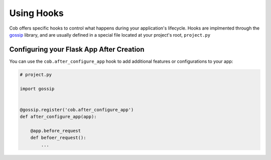 Using Hooks
===========

Cob offers specific hooks to control what happens during your application's lifecycle. Hooks are implmented through the `gossip <https://gossip.readthedocs.org>`_ library, and are usually defined in a special file located at your project's root, ``project.py``

Configuring your Flask App After Creation
-----------------------------------------

You can use the ``cob.after_configure_app`` hook to add additional features or configurations to your app:

.. code-block:: python

       # project.py

       import gossip


       @gossip.register('cob.after_configure_app')
       def after_configure_app(app):

           @app.before_request
           def befoer_request():
               ...
